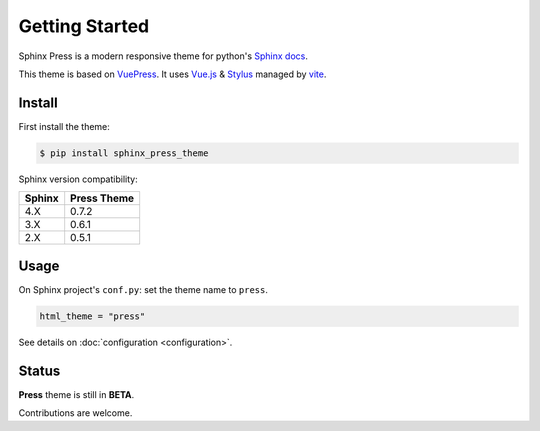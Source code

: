 ===============
Getting Started
===============

Sphinx Press is a modern responsive theme for python's
`Sphinx docs <http://www.sphinx-doc.org>`_.

This theme is based on `VuePress <https://vuepress.vuejs.org/>`_.
It uses `Vue.js <https://vuejs.org/>`_ &
`Stylus <http://stylus-lang.com/>`_ managed by
`vite <http://vitejs.dev/>`_.



Install
=======


First install the theme:

.. code-block:: console

   $ pip install sphinx_press_theme

Sphinx version compatibility:

========  ===========
Sphinx    Press Theme
========  ===========
4.X        0.7.2
3.X        0.6.1
2.X        0.5.1
========  ===========


Usage
=====

On Sphinx project's ``conf.py``: set the theme name to ``press``.

.. code-block:: python

   html_theme = "press"


See details on :doc:`configuration <configuration>`.


Status
======

**Press** theme is still in **BETA**.

Contributions are welcome.
